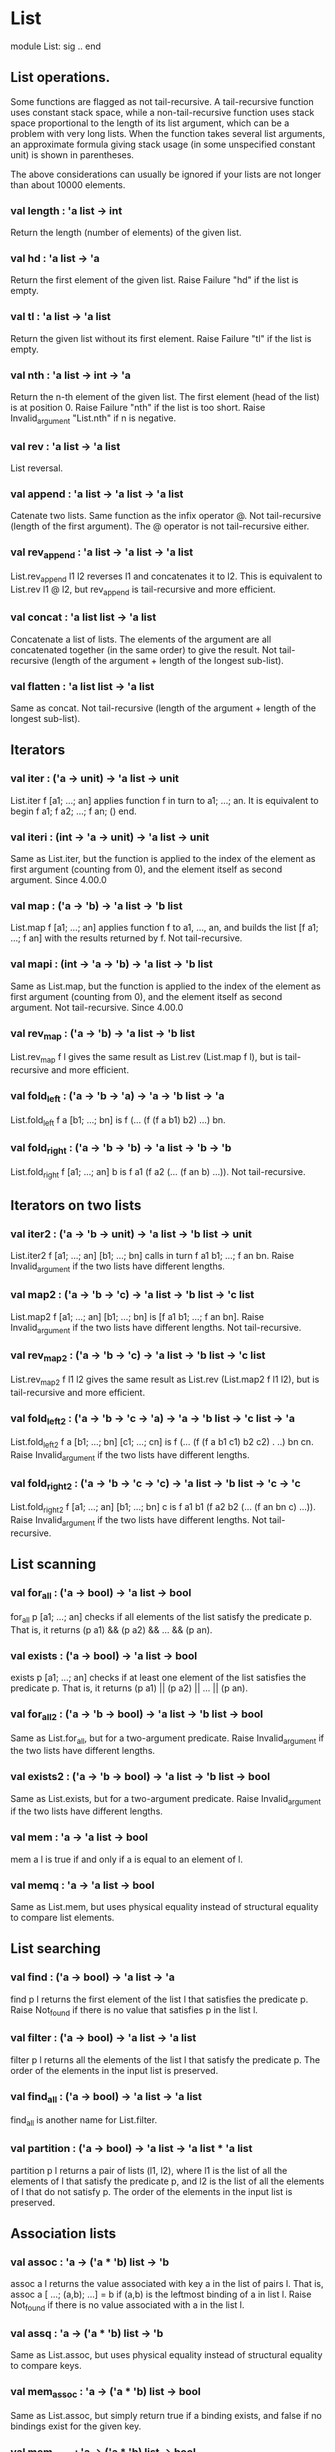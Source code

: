 * List
 module List: sig .. end

** List operations.

Some functions are flagged as not tail-recursive. A tail-recursive function uses
constant stack space, while a non-tail-recursive function uses stack space
proportional to the length of its list argument, which can be a problem with
very long lists. When the function takes several list arguments, an approximate
formula giving stack usage (in some unspecified constant unit) is shown in
parentheses.

The above considerations can usually be ignored if your lists are not longer
than about 10000 elements.

*** val length : 'a list -> int
Return the length (number of elements) of the given list.
*** val hd : 'a list -> 'a
Return the first element of the given list. Raise Failure "hd" if the list is
empty.
*** val tl : 'a list -> 'a list
Return the given list without its first element. Raise Failure "tl" if the list
is empty.
*** val nth : 'a list -> int -> 'a
Return the n-th element of the given list. The first element (head of the list)
is at position 0. Raise Failure "nth" if the list is too short. Raise
Invalid_argument "List.nth" if n is negative.
*** val rev : 'a list -> 'a list
List reversal.
*** val append : 'a list -> 'a list -> 'a list
Catenate two lists. Same function as the infix operator @. Not tail-recursive
(length of the first argument). The @ operator is not tail-recursive either.
*** val rev_append : 'a list -> 'a list -> 'a list
List.rev_append l1 l2 reverses l1 and concatenates it to l2. This is equivalent
to List.rev l1 @ l2, but rev_append is tail-recursive and more efficient.
*** val concat : 'a list list -> 'a list
Concatenate a list of lists. The elements of the argument are all concatenated
together (in the same order) to give the result. Not tail-recursive (length of
the argument + length of the longest sub-list).
*** val flatten : 'a list list -> 'a list
Same as concat. Not tail-recursive (length of the argument + length of the
longest sub-list).
** Iterators
*** val iter : ('a -> unit) -> 'a list -> unit
List.iter f [a1; ...; an] applies function f in turn to a1; ...; an. It is
equivalent to begin f a1; f a2; ...; f an; () end.
*** val iteri : (int -> 'a -> unit) -> 'a list -> unit
Same as List.iter, but the function is applied to the index of the element as
first argument (counting from 0), and the element itself as second argument.
Since 4.00.0
*** val map : ('a -> 'b) -> 'a list -> 'b list
List.map f [a1; ...; an] applies function f to a1, ..., an, and builds the list
[f a1; ...; f an] with the results returned by f. Not tail-recursive.
*** val mapi : (int -> 'a -> 'b) -> 'a list -> 'b list
Same as List.map, but the function is applied to the index of the element as
first argument (counting from 0), and the element itself as second argument. Not
tail-recursive.
Since 4.00.0
*** val rev_map : ('a -> 'b) -> 'a list -> 'b list
List.rev_map f l gives the same result as List.rev (List.map f l), but is
tail-recursive and more efficient.
*** val fold_left : ('a -> 'b -> 'a) -> 'a -> 'b list -> 'a
List.fold_left f a [b1; ...; bn] is f (... (f (f a b1) b2) ...) bn.
*** val fold_right : ('a -> 'b -> 'b) -> 'a list -> 'b -> 'b
List.fold_right f [a1; ...; an] b is f a1 (f a2 (... (f an b) ...)). Not
tail-recursive.
** Iterators on two lists
*** val iter2 : ('a -> 'b -> unit) -> 'a list -> 'b list -> unit
List.iter2 f [a1; ...; an] [b1; ...; bn] calls in turn f a1 b1; ...; f an bn.
Raise Invalid_argument if the two lists have different lengths.
*** val map2 : ('a -> 'b -> 'c) -> 'a list -> 'b list -> 'c list
List.map2 f [a1; ...; an] [b1; ...; bn] is [f a1 b1; ...; f an bn]. Raise
Invalid_argument if the two lists have different lengths. Not tail-recursive.
*** val rev_map2 : ('a -> 'b -> 'c) -> 'a list -> 'b list -> 'c list
List.rev_map2 f l1 l2 gives the same result as List.rev (List.map2 f l1 l2), but
is tail-recursive and more efficient.
*** val fold_left2 : ('a -> 'b -> 'c -> 'a) -> 'a -> 'b list -> 'c list -> 'a
List.fold_left2 f a [b1; ...; bn] [c1; ...; cn] is f (... (f (f a b1 c1) b2 c2) .
..) bn cn. Raise Invalid_argument if the two lists have different lengths.
*** val fold_right2 : ('a -> 'b -> 'c -> 'c) -> 'a list -> 'b list -> 'c -> 'c
List.fold_right2 f [a1; ...; an] [b1; ...; bn] c is f a1 b1 (f a2 b2 (... (f an
bn c) ...)). Raise Invalid_argument if the two lists have different lengths. Not
tail-recursive.
** List scanning
*** val for_all : ('a -> bool) -> 'a list -> bool
for_all p [a1; ...; an] checks if all elements of the list satisfy the predicate
p. That is, it returns (p a1) && (p a2) && ... && (p an).
*** val exists : ('a -> bool) -> 'a list -> bool
exists p [a1; ...; an] checks if at least one element of the list satisfies the
predicate p. That is, it returns (p a1) || (p a2) || ... || (p an).
*** val for_all2 : ('a -> 'b -> bool) -> 'a list -> 'b list -> bool
Same as List.for_all, but for a two-argument predicate. Raise Invalid_argument
if the two lists have different lengths.
*** val exists2 : ('a -> 'b -> bool) -> 'a list -> 'b list -> bool
Same as List.exists, but for a two-argument predicate. Raise Invalid_argument if
the two lists have different lengths.
*** val mem : 'a -> 'a list -> bool
mem a l is true if and only if a is equal to an element of l.
*** val memq : 'a -> 'a list -> bool
Same as List.mem, but uses physical equality instead of structural equality to
compare list elements.
** List searching
*** val find : ('a -> bool) -> 'a list -> 'a
find p l returns the first element of the list l that satisfies the predicate p.
Raise Not_found if there is no value that satisfies p in the list l.
*** val filter : ('a -> bool) -> 'a list -> 'a list
filter p l returns all the elements of the list l that satisfy the predicate p.
The order of the elements in the input list is preserved.
*** val find_all : ('a -> bool) -> 'a list -> 'a list
find_all is another name for List.filter.
*** val partition : ('a -> bool) -> 'a list -> 'a list * 'a list
partition p l returns a pair of lists (l1, l2), where l1 is the list of all the
elements of l that satisfy the predicate p, and l2 is the list of all the
elements of l that do not satisfy p. The order of the elements in the input list
is preserved.
** Association lists
*** val assoc : 'a -> ('a * 'b) list -> 'b
assoc a l returns the value associated with key a in the list of pairs l. That
is, assoc a [ ...; (a,b); ...] = b if (a,b) is the leftmost binding of a in list
l. Raise Not_found if there is no value associated with a in the list l.
*** val assq : 'a -> ('a * 'b) list -> 'b
Same as List.assoc, but uses physical equality instead of structural equality to
compare keys.
*** val mem_assoc : 'a -> ('a * 'b) list -> bool
Same as List.assoc, but simply return true if a binding exists, and false if no
bindings exist for the given key.
*** val mem_assq : 'a -> ('a * 'b) list -> bool
Same as List.mem_assoc, but uses physical equality instead of structural
equality to compare keys.
*** val remove_assoc : 'a -> ('a * 'b) list -> ('a * 'b) list
remove_assoc a l returns the list of pairs l without the first pair with key a,
if any. Not tail-recursive.
*** val remove_assq : 'a -> ('a * 'b) list -> ('a * 'b) list
Same as List.remove_assoc, but uses physical equality instead of structural
equality to compare keys. Not tail-recursive.
** Lists of pairs
*** val split : ('a * 'b) list -> 'a list * 'b list
Transform a list of pairs into a pair of lists: split [(a1,b1); ...; (an,bn)] is
([a1; ...; an], [b1; ...; bn]). Not tail-recursive.
*** val combine : 'a list -> 'b list -> ('a * 'b) list
Transform a pair of lists into a list of pairs: combine [a1; ...; an] [b1; ...;
bn] is [(a1,b1); ...; (an,bn)]. Raise Invalid_argument if the two lists have
different lengths. Not tail-recursive.
** Sorting
*** val sort : ('a -> 'a -> int) -> 'a list -> 'a list
Sort a list in increasing order according to a comparison function. The
comparison function must return 0 if its arguments compare as equal, a positive
integer if the first is greater, and a negative integer if the first is smaller
(see Array.sort for a complete specification). For example, compare is a
suitable comparison function. The resulting list is sorted in increasing order.
List.sort is guaranteed to run in constant heap space (in addition to the size
of the result list) and logarithmic stack space.

The current implementation uses Merge Sort. It runs in constant heap space and
logarithmic stack space.
*** val stable_sort : ('a -> 'a -> int) -> 'a list -> 'a list
Same as List.sort, but the sorting algorithm is guaranteed to be stable (i.e.
elements that compare equal are kept in their original order) .

The current implementation uses Merge Sort. It runs in constant heap space and
logarithmic stack space.
*** val fast_sort : ('a -> 'a -> int) -> 'a list -> 'a list
Same as List.sort or List.stable_sort, whichever is faster on typical input.
*** val sort_uniq : ('a -> 'a -> int) -> 'a list -> 'a list
Same as List.sort, but also remove duplicates.
*** val merge : ('a -> 'a -> int) -> 'a list -> 'a list -> 'a list
Merge two lists: Assuming that l1 and l2 are sorted according to the comparison
function cmp, merge cmp l1 l2 will return a sorted list containting all the
elements of l1 and l2. If several elements compare equal, the elements of l1
will be before the elements of l2. Not tail-recursive (sum of the lengths of the
arguments).

